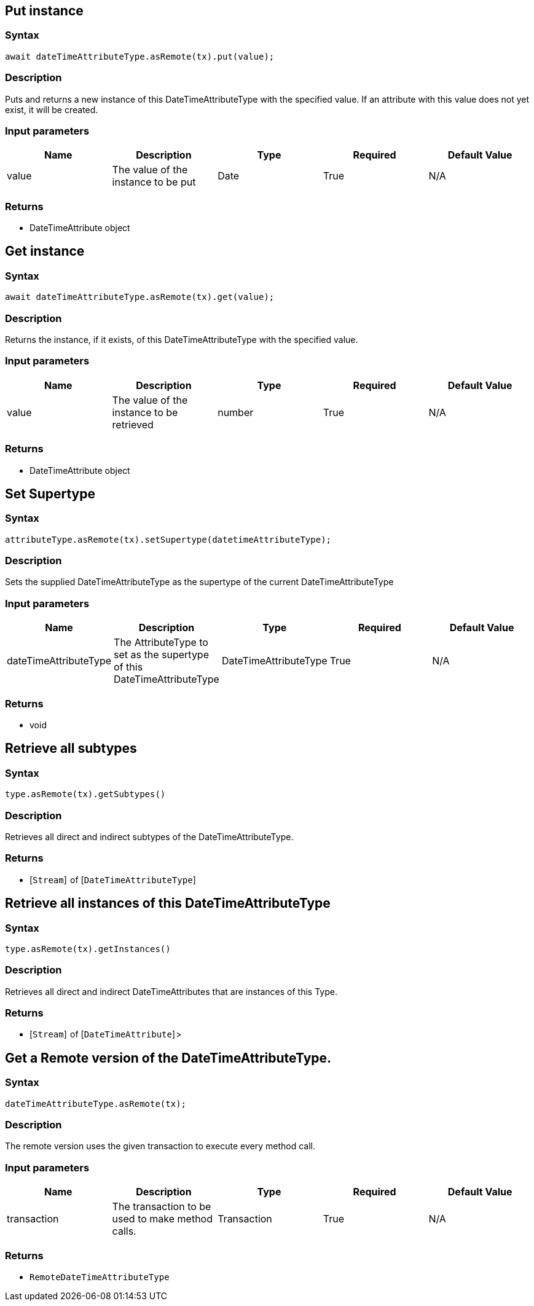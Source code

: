 == Put instance

=== Syntax

[source,javascript]
----
await dateTimeAttributeType.asRemote(tx).put(value);
----

=== Description

Puts and returns a new instance of this DateTimeAttributeType with the specified value. If an attribute with this value does not yet exist, it will be created.

=== Input parameters

[options="header"]
|===
|Name |Description |Type |Required |Default Value
| value | The value of the instance to be put | Date | True | N/A
|===

=== Returns

* DateTimeAttribute object

== Get instance

=== Syntax

[source,javascript]
----
await dateTimeAttributeType.asRemote(tx).get(value);
----

=== Description

Returns the instance, if it exists, of this DateTimeAttributeType with the specified value.

=== Input parameters

[options="header"]
|===
|Name |Description |Type |Required |Default Value
| value | The value of the instance to be retrieved | number | True | N/A
|===

=== Returns

* DateTimeAttribute object

== Set Supertype

=== Syntax

[source,javascript]
----
attributeType.asRemote(tx).setSupertype(datetimeAttributeType);
----

=== Description

Sets the supplied DateTimeAttributeType as the supertype of the current DateTimeAttributeType

=== Input parameters

[options="header"]
|===
|Name |Description |Type |Required |Default Value
| dateTimeAttributeType | The AttributeType to set as the supertype of this DateTimeAttributeType | DateTimeAttributeType | True | N/A
|===

=== Returns

* void

== Retrieve all subtypes

=== Syntax

[source,javascript]
----
type.asRemote(tx).getSubtypes()
----

=== Description

Retrieves all direct and indirect subtypes of the DateTimeAttributeType.

=== Returns

* [`Stream`]  of [`DateTimeAttributeType`] 

== Retrieve all instances of this DateTimeAttributeType

=== Syntax

[source,javascript]
----
type.asRemote(tx).getInstances()
----

=== Description

Retrieves all direct and indirect DateTimeAttributes that are instances of this Type.

=== Returns

* [`Stream`]  of [`DateTimeAttribute`] >

== Get a Remote version of the DateTimeAttributeType.

=== Syntax

[source,javascript]
----
dateTimeAttributeType.asRemote(tx);
----

=== Description

The remote version uses the given transaction to execute every method call.

=== Input parameters

[options="header"]
|===
|Name |Description |Type |Required |Default Value
| transaction | The transaction to be used to make method calls. | Transaction | True | N/A
|===

=== Returns

* `RemoteDateTimeAttributeType`

